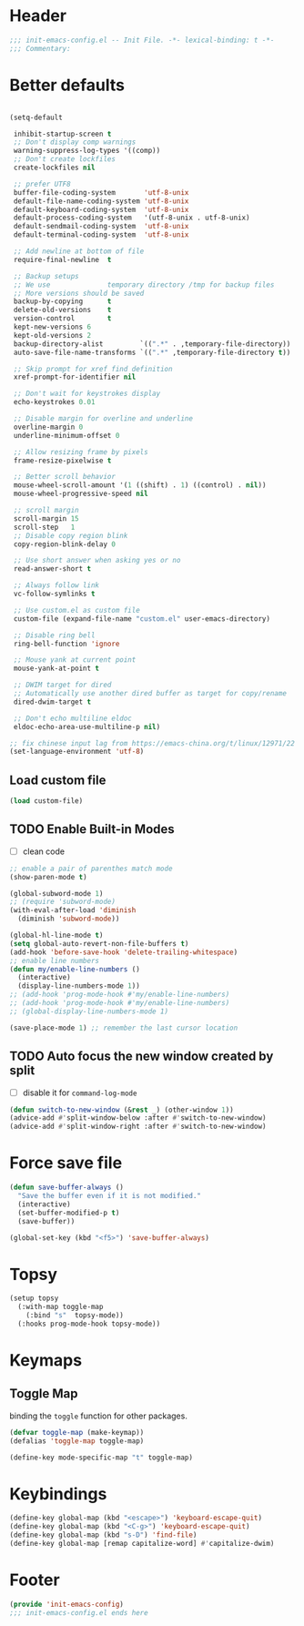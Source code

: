 * Header
#+begin_src emacs-lisp
  ;;; init-emacs-config.el -- Init File. -*- lexical-binding: t -*-
  ;;; Commentary:

#+end_src

* Better defaults
#+begin_src emacs-lisp

  (setq-default

   inhibit-startup-screen t
   ;; Don't display comp warnings
   warning-suppress-log-types '((comp))
   ;; Don't create lockfiles
   create-lockfiles nil

   ;; prefer UTF8
   buffer-file-coding-system       'utf-8-unix
   default-file-name-coding-system 'utf-8-unix
   default-keyboard-coding-system  'utf-8-unix
   default-process-coding-system   '(utf-8-unix . utf-8-unix)
   default-sendmail-coding-system  'utf-8-unix
   default-terminal-coding-system  'utf-8-unix

   ;; Add newline at bottom of file
   require-final-newline  t

   ;; Backup setups
   ;; We use              temporary directory /tmp for backup files
   ;; More versions should be saved
   backup-by-copying      t
   delete-old-versions    t
   version-control        t
   kept-new-versions 6
   kept-old-versions 2
   backup-directory-alist         `((".*" . ,temporary-file-directory))
   auto-save-file-name-transforms `((".*" ,temporary-file-directory t))

   ;; Skip prompt for xref find definition
   xref-prompt-for-identifier nil

   ;; Don't wait for keystrokes display
   echo-keystrokes 0.01

   ;; Disable margin for overline and underline
   overline-margin 0
   underline-minimum-offset 0

   ;; Allow resizing frame by pixels
   frame-resize-pixelwise t

   ;; Better scroll behavior
   mouse-wheel-scroll-amount '(1 ((shift) . 1) ((control) . nil))
   mouse-wheel-progressive-speed nil

   ;; scroll margin
   scroll-margin 15
   scroll-step   1
   ;; Disable copy region blink
   copy-region-blink-delay 0

   ;; Use short answer when asking yes or no
   read-answer-short t

   ;; Always follow link
   vc-follow-symlinks t

   ;; Use custom.el as custom file
   custom-file (expand-file-name "custom.el" user-emacs-directory)

   ;; Disable ring bell
   ring-bell-function 'ignore

   ;; Mouse yank at current point
   mouse-yank-at-point t

   ;; DWIM target for dired
   ;; Automatically use another dired buffer as target for copy/rename
   dired-dwim-target t

   ;; Don't echo multiline eldoc
   eldoc-echo-area-use-multiline-p nil)

  ;; fix chinese input lag from https://emacs-china.org/t/linux/12971/22
  (set-language-environment 'utf-8)
#+end_src

** Load custom file
#+begin_src emacs-lisp
  (load custom-file)
#+end_src

** TODO Enable Built-in Modes
- [ ] clean code
#+begin_src emacs-lisp
  ;; enable a pair of parenthes match mode
  (show-paren-mode t)

  (global-subword-mode 1)
  ;; (require 'subword-mode)
  (with-eval-after-load 'diminish
    (diminish 'subword-mode))

  (global-hl-line-mode t)
  (setq global-auto-revert-non-file-buffers t)
  (add-hook 'before-save-hook 'delete-trailing-whitespace)
  ;; enable line numbers
  (defun my/enable-line-numbers ()
    (interactive)
    (display-line-numbers-mode 1))
  ;; (add-hook 'prog-mode-hook #'my/enable-line-numbers)
  ;; (add-hook 'prog-mode-hook #'my/enable-line-numbers)
  ;; (global-display-line-numbers-mode 1)

  (save-place-mode 1) ;; remember the last cursor location
#+end_src
** TODO Auto focus the new window created by split
- [ ] disable it for =command-log-mode=
#+begin_src emacs-lisp
  (defun switch-to-new-window (&rest _) (other-window 1))
  (advice-add #'split-window-below :after #'switch-to-new-window)
  (advice-add #'split-window-right :after #'switch-to-new-window)
#+end_src
* Force save file
#+begin_src emacs-lisp
  (defun save-buffer-always ()
    "Save the buffer even if it is not modified."
    (interactive)
    (set-buffer-modified-p t)
    (save-buffer))

  (global-set-key (kbd "<f5>") 'save-buffer-always)
#+end_src
* Topsy
#+begin_src emacs-lisp
  (setup topsy
    (:with-map toggle-map
      (:bind "s"  topsy-mode))
    (:hooks prog-mode-hook topsy-mode))
#+end_src

* Keymaps
** Toggle Map
binding the =toggle= function for other packages.

#+begin_src emacs-lisp
  (defvar toggle-map (make-keymap))
  (defalias 'toggle-map toggle-map)

  (define-key mode-specific-map "t" toggle-map)
#+end_src
* Keybindings
#+begin_src emacs-lisp
    (define-key global-map (kbd "<escape>") 'keyboard-escape-quit)
    (define-key global-map (kbd "<C-g>") 'keyboard-escape-quit)
    (define-key global-map (kbd "s-D") 'find-file)
    (define-key global-map [remap capitalize-word] #'capitalize-dwim)
#+end_src
* Footer
#+begin_src emacs-lisp
(provide 'init-emacs-config)
;;; init-emacs-config.el ends here
#+end_src
